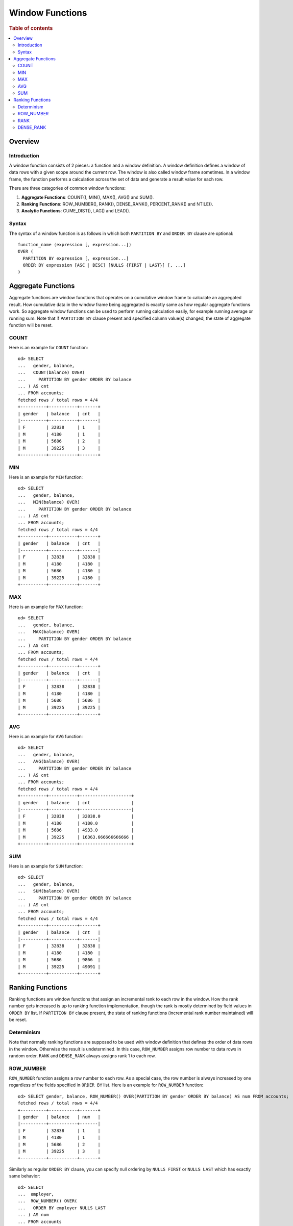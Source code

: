 
================
Window Functions
================

.. rubric:: Table of contents

.. contents::
   :local:
   :depth: 2


Overview
========

Introduction
------------

A window function consists of 2 pieces: a function and a window definition. A window definition defines a window of data rows with a given scope around the current row. The window is also called window frame sometimes. In a window frame, the function performs a calculation across the set of data and generate a result value for each row.

There are three categories of common window functions:

1. **Aggregate Functions**: COUNT(), MIN(), MAX(), AVG() and SUM().
2. **Ranking Functions**: ROW_NUMBER(), RANK(), DENSE_RANK(), PERCENT_RANK() and NTILE().
3. **Analytic Functions**: CUME_DIST(), LAG() and LEAD().

Syntax
------

The syntax of a window function is as follows in which both ``PARTITION BY`` and ``ORDER BY`` clause are optional::

  function_name (expression [, expression...])
  OVER (
    PARTITION BY expression [, expression...]
    ORDER BY expression [ASC | DESC] [NULLS {FIRST | LAST}] [, ...]
  )


Aggregate Functions
===================

Aggregate functions are window functions that operates on a cumulative window frame to calculate an aggregated result. How cumulative data in the window frame being aggregated is exactly same as how regular aggregate functions work. So aggregate window functions can be used to perform running calculation easily, for example running average or running sum. Note that if ``PARTITION BY`` clause present and specified column value(s) changed, the state of aggregate function will be reset.

COUNT
-----

Here is an example for ``COUNT`` function::

    od> SELECT
    ...   gender, balance,
    ...   COUNT(balance) OVER(
    ...     PARTITION BY gender ORDER BY balance
    ... ) AS cnt
    ... FROM accounts;
    fetched rows / total rows = 4/4
    +----------+-----------+-------+
    | gender   | balance   | cnt   |
    |----------+-----------+-------|
    | F        | 32838     | 1     |
    | M        | 4180      | 1     |
    | M        | 5686      | 2     |
    | M        | 39225     | 3     |
    +----------+-----------+-------+

MIN
---

Here is an example for ``MIN`` function::

    od> SELECT
    ...   gender, balance,
    ...   MIN(balance) OVER(
    ...     PARTITION BY gender ORDER BY balance
    ... ) AS cnt
    ... FROM accounts;
    fetched rows / total rows = 4/4
    +----------+-----------+-------+
    | gender   | balance   | cnt   |
    |----------+-----------+-------|
    | F        | 32838     | 32838 |
    | M        | 4180      | 4180  |
    | M        | 5686      | 4180  |
    | M        | 39225     | 4180  |
    +----------+-----------+-------+

MAX
---

Here is an example for ``MAX`` function::

    od> SELECT
    ...   gender, balance,
    ...   MAX(balance) OVER(
    ...     PARTITION BY gender ORDER BY balance
    ... ) AS cnt
    ... FROM accounts;
    fetched rows / total rows = 4/4
    +----------+-----------+-------+
    | gender   | balance   | cnt   |
    |----------+-----------+-------|
    | F        | 32838     | 32838 |
    | M        | 4180      | 4180  |
    | M        | 5686      | 5686  |
    | M        | 39225     | 39225 |
    +----------+-----------+-------+

AVG
---

Here is an example for ``AVG`` function::

    od> SELECT
    ...   gender, balance,
    ...   AVG(balance) OVER(
    ...     PARTITION BY gender ORDER BY balance
    ... ) AS cnt
    ... FROM accounts;
    fetched rows / total rows = 4/4
    +----------+-----------+--------------------+
    | gender   | balance   | cnt                |
    |----------+-----------+--------------------|
    | F        | 32838     | 32838.0            |
    | M        | 4180      | 4180.0             |
    | M        | 5686      | 4933.0             |
    | M        | 39225     | 16363.666666666666 |
    +----------+-----------+--------------------+

SUM
---

Here is an example for ``SUM`` function::

    od> SELECT
    ...   gender, balance,
    ...   SUM(balance) OVER(
    ...     PARTITION BY gender ORDER BY balance
    ... ) AS cnt
    ... FROM accounts;
    fetched rows / total rows = 4/4
    +----------+-----------+-------+
    | gender   | balance   | cnt   |
    |----------+-----------+-------|
    | F        | 32838     | 32838 |
    | M        | 4180      | 4180  |
    | M        | 5686      | 9866  |
    | M        | 39225     | 49091 |
    +----------+-----------+-------+


Ranking Functions
=================

Ranking functions are window functions that assign an incremental rank to each row in the window. How the rank number gets increased is up to ranking function implementation, though the rank is mostly determined by field values in ``ORDER BY`` list. If ``PARTITION BY`` clause present, the state of ranking functions (incremental rank number maintained) will be reset.

Determinism
-----------

Note that normally ranking functions are supposed to be used with window definition that defines the order of data rows in the window. Otherwise the result is undetermined. In this case, ``ROW_NUMBER`` assigns row number to data rows in random order. ``RANK`` and ``DENSE_RANK`` always assigns rank 1 to each row.

ROW_NUMBER
----------

``ROW_NUMBER`` function assigns a row number to each row. As a special case, the row number is always increased by one regardless of the fields specified in ``ORDER BY`` list. Here is an example for ``ROW_NUMBER`` function::

    od> SELECT gender, balance, ROW_NUMBER() OVER(PARTITION BY gender ORDER BY balance) AS num FROM accounts;
    fetched rows / total rows = 4/4
    +----------+-----------+-------+
    | gender   | balance   | num   |
    |----------+-----------+-------|
    | F        | 32838     | 1     |
    | M        | 4180      | 1     |
    | M        | 5686      | 2     |
    | M        | 39225     | 3     |
    +----------+-----------+-------+

Similarly as regular ``ORDER BY`` clause, you can specify null ordering by ``NULLS FIRST`` or ``NULLS LAST`` which has exactly same behavior::

    od> SELECT
    ...  employer,
    ...  ROW_NUMBER() OVER(
    ...   ORDER BY employer NULLS LAST
    ... ) AS num
    ... FROM accounts
    ... ORDER BY employer NULLS LAST;
    fetched rows / total rows = 4/4
    +------------+-------+
    | employer   | num   |
    |------------+-------|
    | Netagy     | 1     |
    | Pyrami     | 2     |
    | Quility    | 3     |
    | null       | 4     |
    +------------+-------+

RANK
----

``RANK`` function assigns a rank to each row. For rows that have same values for fields specified in ``ORDER BY`` list, same rank is assigned. If this is the case, the next few ranks will be skipped depending on how many ties. Here is an example for ``RANK`` function::

    od> SELECT gender, RANK() OVER(ORDER BY gender DESC) AS rnk FROM accounts;
    fetched rows / total rows = 4/4
    +----------+-------+
    | gender   | rnk   |
    |----------+-------|
    | M        | 1     |
    | M        | 1     |
    | M        | 1     |
    | F        | 4     |
    +----------+-------+


DENSE_RANK
----------

Similarly as ``RANK``, ``DENSE_RANK`` function also assigns a rank to each row. The difference is there is no gap between ranks. Here is an example for ``DENSE_RANK`` function::

    od> SELECT gender, DENSE_RANK() OVER(ORDER BY gender DESC) AS rnk FROM accounts;
    fetched rows / total rows = 4/4
    +----------+-------+
    | gender   | rnk   |
    |----------+-------|
    | M        | 1     |
    | M        | 1     |
    | M        | 1     |
    | F        | 2     |
    +----------+-------+

